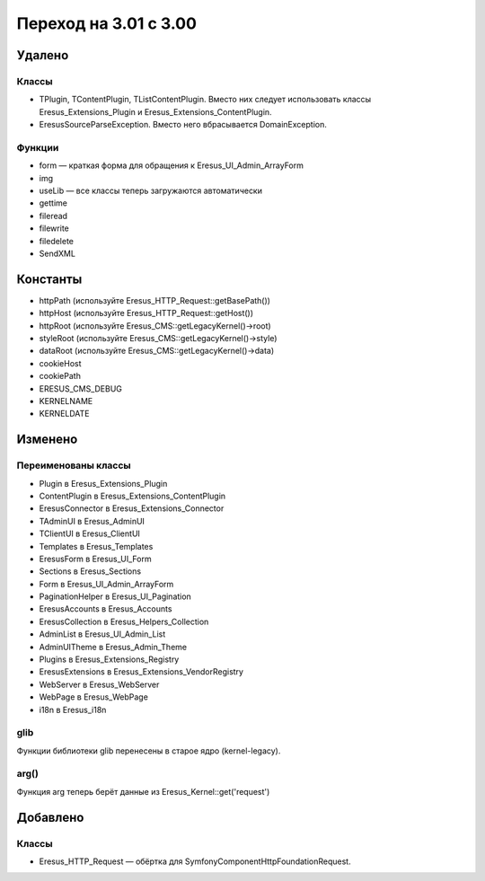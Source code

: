Переход на 3.01 с 3.00
======================

Удалено
-------

Классы
^^^^^^

- TPlugin, TContentPlugin, TListContentPlugin. Вместо них следует использовать классы
  Eresus_Extensions_Plugin и Eresus_Extensions_ContentPlugin.
- EresusSourceParseException. Вместо него вбрасывается DomainException.

Функции
^^^^^^^

- form — краткая форма для обращения к Eresus_UI_Admin_ArrayForm
- img
- useLib — все классы теперь загружаются автоматически
- gettime
- fileread
- filewrite
- filedelete
- SendXML

Константы
---------

- httpPath (используйте Eresus_HTTP_Request::getBasePath())
- httpHost (используйте Eresus_HTTP_Request::getHost())
- httpRoot (используйте Eresus_CMS::getLegacyKernel()->root)
- styleRoot (используйте Eresus_CMS::getLegacyKernel()->style)
- dataRoot (используйте Eresus_CMS::getLegacyKernel()->data)
- cookieHost
- cookiePath
- ERESUS_CMS_DEBUG
- KERNELNAME
- KERNELDATE


Изменено
--------

Переименованы классы
^^^^^^^^^^^^^^^^^^^^

- Plugin в Eresus_Extensions_Plugin
- ContentPlugin в Eresus_Extensions_ContentPlugin
- EresusConnector в Eresus_Extensions_Connector
- TAdminUI в Eresus_AdminUI
- TClientUI в Eresus_ClientUI
- Templates в Eresus_Templates
- EresusForm в Eresus_UI_Form
- Sections в Eresus_Sections
- Form в Eresus_UI_Admin_ArrayForm
- PaginationHelper в Eresus_UI_Pagination
- EresusAccounts в Eresus_Accounts
- EresusCollection в Eresus_Helpers_Collection
- AdminList в Eresus_UI_Admin_List
- AdminUITheme в Eresus_Admin_Theme
- Plugins в Eresus_Extensions_Registry
- EresusExtensions в Eresus_Extensions_VendorRegistry
- WebServer в Eresus_WebServer
- WebPage в Eresus_WebPage
- i18n в Eresus_i18n

glib
^^^^

Функции библиотеки glib перенесены в старое ядро (kernel-legacy).

arg()
^^^^^

Функция arg теперь берёт данные из Eresus_Kernel::get('request')


Добавлено
---------

Классы
^^^^^^

- Eresus_HTTP_Request — обёртка для Symfony\Component\HttpFoundation\Request.